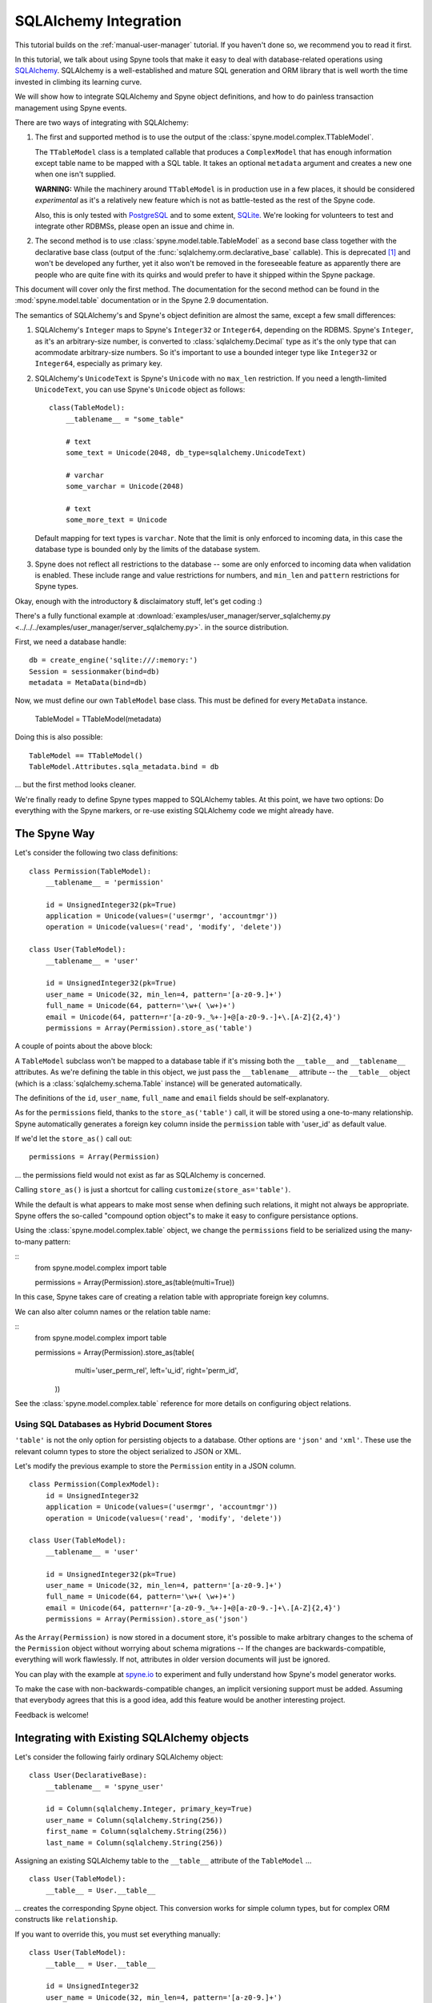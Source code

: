 
.. _manual-sqlalchemy:

SQLAlchemy Integration
======================

This tutorial builds on the :ref:`manual-user-manager` tutorial. If you
haven't done so, we recommend you to read it first.

In this tutorial, we talk about using Spyne tools that make it easy to deal
with database-related operations using `SQLAlchemy <http://sqlalchemy.org>`_.
SQLAlchemy is a well-established and mature SQL generation and ORM library
that is well worth the time invested in climbing its learning curve.

We will show how to integrate SQLAlchemy and Spyne object definitions, and
how to do painless transaction management using Spyne events.

There are two ways of integrating with SQLAlchemy:

1. The first and supported method is to use the output of the
   :class:`spyne.model.complex.TTableModel`.

   The ``TTableModel`` class is a templated callable that produces a
   ``ComplexModel`` that has enough information except table name to be mapped
   with a SQL table. It takes an optional ``metadata`` argument and creates a
   new one when one isn't supplied.

   **WARNING:** While the machinery around ``TTableModel`` is in production
   use in a few places, it should be considered *experimental* as it's a
   relatively new feature which is not as battle-tested as the rest of the
   Spyne code.

   Also, this is only tested with `PostgreSQL <http://postgresql.org>`_ and
   to some extent, `SQLite <http://sqlite.org>`_\.
   We're looking for volunteers to test and integrate other RDBMSs, please
   open an issue and chime in.

2. The second method is to use :class:`spyne.model.table.TableModel` as a
   second base class together with the declarative base class (output of the
   :func:`sqlalchemy.orm.declarative_base` callable). This is deprecated [#]_
   and won't be developed any further, yet it also won't be removed in the
   foreseeable feature as apparently there are people who are quite fine with
   its quirks and would prefer to have it shipped within the Spyne package.

This document will cover only the first method. The documentation for the
second method can be found in the :mod:`spyne.model.table` documentation or in
the Spyne 2.9 documentation.

The semantics of SQLAlchemy's and Spyne's object definition are almost the
same, except a few small differences:

#. SQLAlchemy's ``Integer`` maps to Spyne's ``Integer32`` or ``Integer64``\,
   depending on the RDBMS. Spyne's ``Integer``\, as it's an arbitrary-size
   number, is converted to :class:`sqlalchemy.Decimal` type as it's the only
   type that can acommodate arbitrary-size numbers. So it's important to use a
   bounded integer type like ``Integer32`` or ``Integer64``\, especially as
   primary key.

#. SQLAlchemy's ``UnicodeText`` is Spyne's ``Unicode`` with no ``max_len``
   restriction. If you need a length-limited ``UnicodeText``, you can use
   Spyne's ``Unicode`` object as follows: ::

        class(TableModel):
            __tablename__ = "some_table"

            # text
            some_text = Unicode(2048, db_type=sqlalchemy.UnicodeText)

            # varchar
            some_varchar = Unicode(2048)

            # text
            some_more_text = Unicode

   Default mapping for text types is ``varchar``\. Note that the limit is only
   enforced to incoming data, in this case the database type is bounded only
   by the limits of the database system.

#. Spyne does not reflect all restrictions to the database -- some are only
   enforced to incoming data when validation is enabled. These include range
   and value restrictions for numbers, and ``min_len`` and ``pattern``
   restrictions for Spyne types.

Okay, enough with the introductory & disclaimatory stuff, let's get coding :)

There's a fully functional example at
:download:`examples/user_manager/server_sqlalchemy.py <../../../examples/user_manager/server_sqlalchemy.py>`\.
in the source distribution.

First, we need a database handle: ::

    db = create_engine('sqlite:///:memory:')
    Session = sessionmaker(bind=db)
    metadata = MetaData(bind=db)

Now, we must define our own ``TableModel`` base class. This must be defined
for every ``MetaData`` instance.

    TableModel = TTableModel(metadata)

Doing this is also possible: ::

    TableModel == TTableModel()
    TableModel.Attributes.sqla_metadata.bind = db

... but the first method looks cleaner.

We're finally ready to define Spyne types mapped to SQLAlchemy tables. At this
point, we have two options: Do everything with the Spyne markers, or re-use
existing SQLAlchemy code we might already have.

The Spyne Way
-------------

Let's consider the following two class definitions: ::

    class Permission(TableModel):
        __tablename__ = 'permission'

        id = UnsignedInteger32(pk=True)
        application = Unicode(values=('usermgr', 'accountmgr'))
        operation = Unicode(values=('read', 'modify', 'delete'))

    class User(TableModel):
        __tablename__ = 'user'

        id = UnsignedInteger32(pk=True)
        user_name = Unicode(32, min_len=4, pattern='[a-z0-9.]+')
        full_name = Unicode(64, pattern='\w+( \w+)+')
        email = Unicode(64, pattern=r'[a-z0-9._%+-]+@[a-z0-9.-]+\.[A-Z]{2,4}')
        permissions = Array(Permission).store_as('table')

A couple of points about the above block:

A ``TableModel`` subclass won't be mapped to a database table if it's missing
both the ``__table__`` and ``__tablename__`` attributes. As we're defining the
table in this object, we just pass the ``__tablename__`` attribute -- the
``__table__`` object (which is a :class:`sqlalchemy.schema.Table` instance)
will be generated automatically.

The definitions of the ``id``\, ``user_name``\, ``full_name`` and ``email``
fields should be self-explanatory.

As for the ``permissions`` field, thanks to the ``store_as('table')`` call,
it will be stored using a one-to-many relationship. Spyne automatically
generates a foreign key column inside the ``permission`` table with 'user_id'
as default value.

If we'd let the ``store_as()`` call out: ::

        permissions = Array(Permission)

... the permissions field would not exist as far as SQLAlchemy is concerned.

Calling ``store_as()`` is just a shortcut for calling
``customize(store_as='table')``\. 

While the default is what appears to make most sense when defining such
relations, it might not always be appropriate. Spyne offers the so-called
"compound option object"s to make it easy to configure persistance options.

Using the :class:`spyne.model.complex.table` object, we change the
``permissions`` field to be serialized using the many-to-many pattern:

::
        from spyne.model.complex import table

        permissions = Array(Permission).store_as(table(multi=True))

In this case, Spyne takes care of creating a relation table with appropriate
foreign key columns. 

We can also alter column names or the relation table name:

::
        from spyne.model.complex import table

        permissions = Array(Permission).store_as(table(
                  multi='user_perm_rel',
                  left='u_id', right='perm_id',
              ))

See the :class:`spyne.model.complex.table` reference for more details on
configuring object relations.

Using SQL Databases as Hybrid Document Stores
^^^^^^^^^^^^^^^^^^^^^^^^^^^^^^^^^^^^^^^^^^^^^

``'table'`` is not the only option for persisting objects to a database. Other
options are ``'json'`` and ``'xml'``\. These use the relevant column types to
store the object serialized to JSON or XML.

Let's modify the previous example to store the ``Permission`` entity in a JSON
column. ::

    class Permission(ComplexModel):
        id = UnsignedInteger32
        application = Unicode(values=('usermgr', 'accountmgr'))
        operation = Unicode(values=('read', 'modify', 'delete'))

    class User(TableModel):
        __tablename__ = 'user'

        id = UnsignedInteger32(pk=True)
        user_name = Unicode(32, min_len=4, pattern='[a-z0-9.]+')
        full_name = Unicode(64, pattern='\w+( \w+)+')
        email = Unicode(64, pattern=r'[a-z0-9._%+-]+@[a-z0-9.-]+\.[A-Z]{2,4}')
        permissions = Array(Permission).store_as('json')

As the ``Array(Permission)`` is now stored in a document store, it's possible
to make arbitrary changes to the schema of the ``Permission`` object without
worrying about schema migrations -- If the changes are backwards-compatible,
everything will work flawlessly. If not, attributes in older version documents
will just be ignored.

You can play with the example at `spyne.io <http://spyne.io/#s=sql>`_ to
experiment and fully understand how Spyne's model generator works.

To make the case with non-backwards-compatible changes, an implicit versioning
support must be added. Assuming that everybody agrees that this is a good
idea, add this feature would be another interesting project.

Feedback is welcome!

Integrating with Existing SQLAlchemy objects
--------------------------------------------

Let's consider the following fairly ordinary SQLAlchemy object: ::

    class User(DeclarativeBase):
        __tablename__ = 'spyne_user'

        id = Column(sqlalchemy.Integer, primary_key=True)
        user_name = Column(sqlalchemy.String(256))
        first_name = Column(sqlalchemy.String(256))
        last_name = Column(sqlalchemy.String(256))

Assigning an existing SQLAlchemy table to the ``__table__`` attribute of the
``TableModel`` ... ::

    class User(TableModel):
        __table__ = User.__table__

... creates the corresponding Spyne object. This conversion works for simple
column types, but for complex ORM constructs like ``relationship``\.

If you want to override this, you must set everything manually: ::

    class User(TableModel):
        __table__ = User.__table__

        id = UnsignedInteger32
        user_name = Unicode(32, min_len=4, pattern='[a-z0-9.]+')
        full_name = Unicode(64, pattern='\w+( \w+)+')
        email = Unicode(64, pattern=r'[a-z0-9._%+-]+@[a-z0-9.-]+\.[A-Z]{2,4}')

Of course, it's possible to leave fields out.

This is still one of the weaker spots of SQLAlchemy integration, please chime
in with your ideas on how we should handle different cases!

What's next?
------------

This tutorial walks you through most of what you need to know to implement
complex, real-world services. You can read the :ref:`manual-metadata` section
where service metadata management APIs are introduced, but otherwise, you're
mostly set.

You also refer to the reference of the documentation or the mailing list if
you have further questions.


.. [#] The reasons for its depreciation are as follows:

       #. The old way of trying to fuse metaclasses was a nightmare to
          maintain.

       #. The new API can handle existing SQLAlchemy objects via the
          ``__table__`` attribute trick.

       #. It's not easy to add arbitrary restrictions (like pattern) when
          using the SQLAlchemy API.
